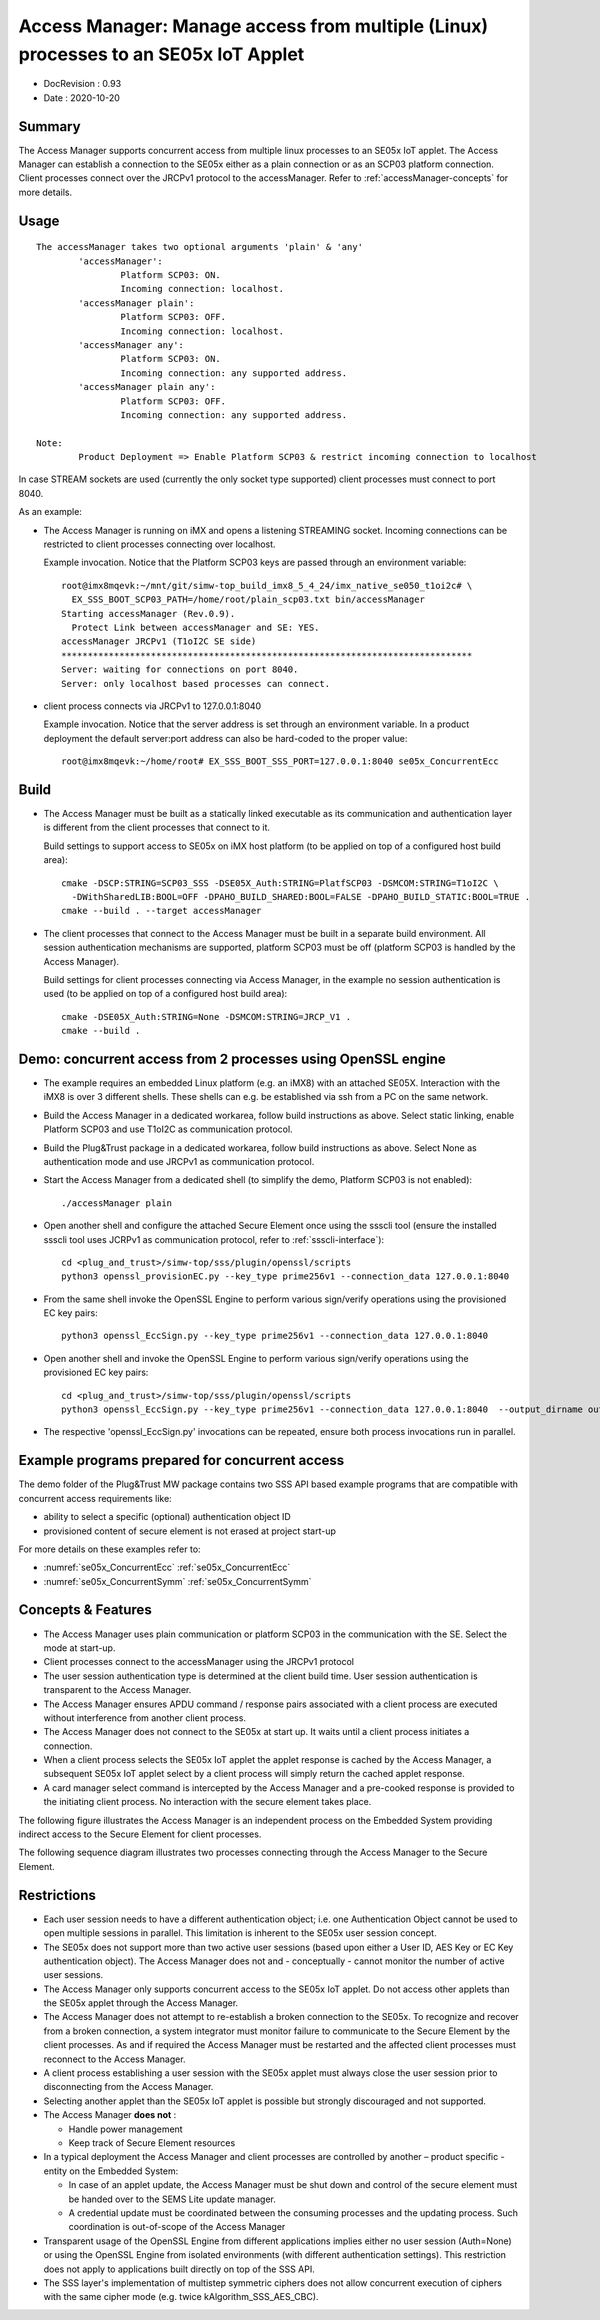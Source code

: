 ..
    Copyright 2020 NXP


.. _accessManager:

========================================================================================
 Access Manager: Manage access from multiple (Linux) processes to an SE05x IoT Applet
========================================================================================

- DocRevision : 0.93
- Date        : 2020-10-20


Summary
========================================================

The Access Manager supports concurrent access from multiple linux processes to an
SE05x IoT applet.
The Access Manager can establish a connection to the SE05x either as a plain connection
or as an SCP03 platform connection.
Client processes connect over the JRCPv1 protocol to the accessManager.
Refer to :ref:`accessManager-concepts` for more details.


.. _accessManager-usage:

Usage
========================================================

::

  The accessManager takes two optional arguments 'plain' & 'any'
          'accessManager':
                  Platform SCP03: ON.
                  Incoming connection: localhost.
          'accessManager plain':
                  Platform SCP03: OFF.
                  Incoming connection: localhost.
          'accessManager any':
                  Platform SCP03: ON.
                  Incoming connection: any supported address.
          'accessManager plain any':
                  Platform SCP03: OFF.
                  Incoming connection: any supported address.

  Note:
          Product Deployment => Enable Platform SCP03 & restrict incoming connection to localhost



In case STREAM sockets are used (currently the only socket type supported) client processes must connect
to port 8040.

As an example:

- The Access Manager is running on iMX and opens a listening STREAMING socket. Incoming connections can be restricted
  to client processes connecting over localhost.

  Example invocation. Notice that the Platform SCP03 keys are passed through an environment variable::

    root@imx8mqevk:~/mnt/git/simw-top_build_imx8_5_4_24/imx_native_se050_t1oi2c# \
      EX_SSS_BOOT_SCP03_PATH=/home/root/plain_scp03.txt bin/accessManager
    Starting accessManager (Rev.0.9).
      Protect Link between accessManager and SE: YES.
    accessManager JRCPv1 (T1oI2C SE side)
    ******************************************************************************
    Server: waiting for connections on port 8040.
    Server: only localhost based processes can connect.


- client process connects via JRCPv1 to 127.0.0.1:8040

  Example invocation. Notice that the server address is set through an environment variable.
  In a product deployment the default server:port address can also be hard-coded to the proper value::

    root@imx8mqevk:~/home/root# EX_SSS_BOOT_SSS_PORT=127.0.0.1:8040 se05x_ConcurrentEcc


.. _accessManager-build:

Build
========================================================

- The Access Manager must be built as a statically linked executable as its communication and authentication layer is different from
  the client processes that connect to it.

  Build settings to support access to SE05x on iMX host platform (to be applied on top of a configured host build area)::

    cmake -DSCP:STRING=SCP03_SSS -DSE05X_Auth:STRING=PlatfSCP03 -DSMCOM:STRING=T1oI2C \
      -DWithSharedLIB:BOOL=OFF -DPAHO_BUILD_SHARED:BOOL=FALSE -DPAHO_BUILD_STATIC:BOOL=TRUE .
    cmake --build . --target accessManager

- The client processes that connect to the Access Manager must be built in a separate build environment.
  All session authentication mechanisms are supported, platform SCP03 must be off (platform SCP03 is handled by the Access Manager).

  Build settings for client processes connecting via Access Manager, in the example no session authentication is used (to be applied on top of a configured host build area)::

    cmake -DSE05X_Auth:STRING=None -DSMCOM:STRING=JRCP_V1 .
    cmake --build .


Demo: concurrent access from 2 processes using OpenSSL engine
==============================================================

- The example requires an embedded Linux platform (e.g. an iMX8) with an attached SE05X. Interaction with the iMX8 is over 3 different
  shells. These shells can e.g. be established via ssh from a PC on the same network.

- Build the Access Manager in a dedicated workarea, follow build instructions as above. Select static linking, enable Platform SCP03
  and use T1oI2C as communication protocol.

- Build the Plug&Trust package in a dedicated workarea, follow build instructions as above. Select None as authentication mode and
  use JRCPv1 as communication protocol.

- Start the Access Manager from a dedicated shell (to simplify the demo, Platform SCP03 is not enabled)::

    ./accessManager plain

- Open another shell and configure the attached Secure Element once using the ssscli tool
  (ensure the installed ssscli tool uses JCRPv1 as communication protocol, refer to :ref:`ssscli-interface`)::

    cd <plug_and_trust>/simw-top/sss/plugin/openssl/scripts
    python3 openssl_provisionEC.py --key_type prime256v1 --connection_data 127.0.0.1:8040

- From the same shell invoke the OpenSSL Engine to perform various sign/verify operations using the provisioned EC key pairs::

    python3 openssl_EccSign.py --key_type prime256v1 --connection_data 127.0.0.1:8040

- Open another shell and invoke the OpenSSL Engine to perform various sign/verify operations using the provisioned EC key pairs::

    cd <plug_and_trust>/simw-top/sss/plugin/openssl/scripts
    python3 openssl_EccSign.py --key_type prime256v1 --connection_data 127.0.0.1:8040  --output_dirname output3

- The respective 'openssl_EccSign.py' invocations can be repeated, ensure both process invocations run in parallel.


Example programs prepared for concurrent access
================================================

The demo folder of the Plug&Trust MW package contains two SSS API based example programs that are compatible with concurrent access
requirements like:

- ability to select a specific (optional) authentication object ID

- provisioned content of secure element is not erased at project start-up

For more details on these examples refer to:

- :numref:`se05x_ConcurrentEcc` :ref:`se05x_ConcurrentEcc`

- :numref:`se05x_ConcurrentSymm` :ref:`se05x_ConcurrentSymm`


.. _accessManager-concepts:

Concepts & Features
=========================

- The Access Manager uses plain communication or platform SCP03 in the communication with the SE. Select the mode at start-up.

- Client processes connect to the accessManager using the JRCPv1 protocol

- The user session authentication type is determined at the client build time.
  User session authentication is transparent to the Access Manager.

- The Access Manager ensures APDU command / response pairs associated with a client process are executed without interference
  from another client process.

- The Access Manager does not connect to the SE05x at start up. It waits until a client process initiates a connection.

- When a client process selects the SE05x IoT applet the applet response is
  cached by the Access Manager, a subsequent SE05x IoT applet select by a client process will simply return the cached
  applet response.

- A card manager select command is intercepted by the Access Manager and a pre-cooked response is provided to the 
  initiating client process. No interaction with the secure element takes place.


The following figure illustrates the Access Manager is an independent process on the Embedded System
providing indirect access to the Secure Element for client processes.

.. image:: block_diagram.png


The following sequence diagram illustrates two processes connecting through the Access Manager to the Secure Element.

.. image:: 0010_2clients_none.png


Restrictions
====================

- Each user session needs to have a different authentication object; i.e. one Authentication Object
  cannot be used to open multiple sessions in parallel. This limitation is inherent to the SE05x user
  session concept.

- The SE05x does not support more than two active user sessions (based upon either a User ID, AES Key or EC Key 
  authentication object). The Access Manager does not and - conceptually - cannot monitor the number of active user sessions.

- The Access Manager only supports concurrent access to the SE05x IoT applet. Do not access
  other applets than the SE05x applet through the Access Manager.

- The Access Manager does not attempt to re-establish a broken connection to the SE05x. To recognize and recover from a broken
  connection, a system integrator must monitor failure to communicate to the Secure Element by the client processes.
  As and if required the Access Manager must be restarted and the affected client processes must reconnect to the 
  Access Manager.

- A client process establishing a user session with the SE05x applet must always close the user session prior to disconnecting
  from the Access Manager.

- Selecting another applet than the SE05x IoT applet is possible but strongly discouraged and not supported.

- The Access Manager **does not** :  

  - Handle power management

  - Keep track of Secure Element resources

- In a typical deployment the Access Manager and client processes are controlled by 
  another – product specific - entity on the Embedded System: 

  - In case of an applet update, the Access Manager must be shut down and control of the 
    secure element must be handed over to the SEMS Lite update manager.

  - A credential update must be coordinated between the consuming processes and the 
    updating process. Such coordination is out-of-scope of the Access Manager 


- Transparent usage of the OpenSSL Engine from different applications implies
  either no user session (Auth=None) or using the OpenSSL Engine from
  isolated environments (with different authentication settings).
  This restriction does not apply to applications built directly on top of the SSS API.

- The SSS layer's implementation of multistep symmetric ciphers does
  not allow concurrent execution of ciphers with the same cipher mode (e.g. twice kAlgorithm_SSS_AES_CBC).
